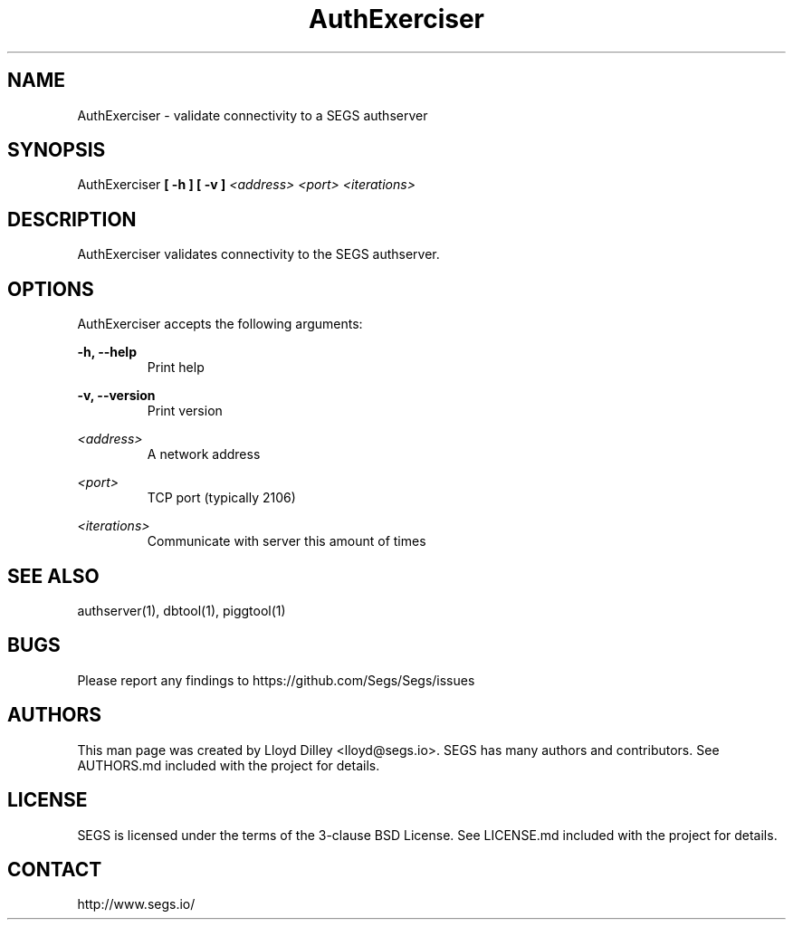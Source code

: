 .\" SEGS - Super Entity Game Server
.\" http://www.segs.io/
.\" Copyright (c) 2006 - 2018 SEGS Team (see AUTHORS.md)
.\" This software is licensed under the terms of the 3-clause BSD License. See LICENSE.md for details.
.TH AuthExerciser 1 "14 June 2018" "0.5.0" "Super Entity Game Server Manual"
.SH NAME
AuthExerciser \- validate connectivity to a SEGS authserver
.SH SYNOPSIS
AuthExerciser
.B [ -h ]
.B [ -v ]
.I <address>
.I <port>
.I <iterations>
.SH DESCRIPTION
AuthExerciser validates connectivity to the SEGS authserver.
.SH OPTIONS
AuthExerciser accepts the following arguments:
.PP
.PP
.B -h, --help
.RS
Print help
.RE
.PP
.B -v, --version
.RS
Print version
.RE
.PP
.I <address>
.RS
A network address
.RE
.PP
.I <port>
.RS
TCP port (typically 2106)
.RE
.PP
.I <iterations>
.RS
Communicate with server this amount of times
.RE
.SH SEE ALSO
authserver(1), dbtool(1), piggtool(1)
.SH BUGS
Please report any findings to https://github.com/Segs/Segs/issues
.SH AUTHORS
This man page was created by Lloyd Dilley <lloyd@segs.io>. SEGS has many authors and contributors. See
AUTHORS.md included with the project for details.
.SH LICENSE
SEGS is licensed under the terms of the 3-clause BSD License. See LICENSE.md included with the project
for details.
.SH CONTACT
http://www.segs.io/
